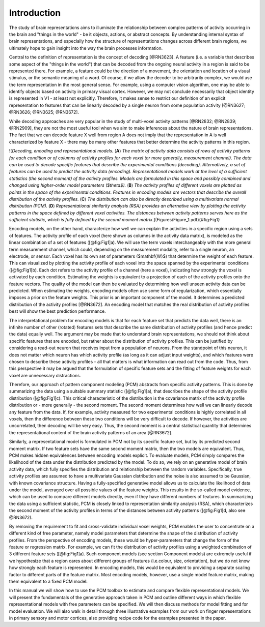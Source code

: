 Introduction
------------
The study of brain representations aims to illuminate the relationship between complex patterns of activity occurring in the brain and "things in the world" - be it objects, actions, or abstract concepts. By understanding internal syntax of brain representations, and especially how the structure of representations changes across different brain regions, we ultimately hope to gain insight into the way the brain processes information.

Central to the definition of representation is the concept of decoding [@RN3623]. A feature (i.e. a variable that describes some aspect of the "things in the world") that can be decoded from the ongoing neural activity in a region is said to be represented there. For example, a feature could be the direction of a movement, the orientation and location of a visual stimulus, or the semantic meaning of a word. Of course, if we allow the decoder to be arbitrarily complex, we would use the term representation in the most general sense. For example, using a computer vision algorithm, one may be able to identify objects based on activity in primary visual cortex. However, we may not conclude necessarily that object identity is represented in V1 - at least not explicitly. Therefore, it makes sense to restrict our definition of an explicit representation to features that can be linearly decoded by a single neuron from some population activity [@RN3627; @RN3626; @RN3625; @RN3672].

While decoding approaches are very popular in the study of multi-voxel activity patterns [@RN2832; @RN2839; @RN2909], they are not the most useful tool when we aim to make inferences about the nature of brain representations. The fact that we can decode feature X well from region A does not imply that the representation in A is well characterized by feature X - there may be many other features that better determine the activity patterns in this region.

![*Decoding, encoding and representational models.* (**A**) *The matrix of activity data consists of rows of activity patterns for each condition or of columns of activity profiles for each voxel (or more generally, measurement channel). The data can be used to decode specific features that describe the experimental conditions (decoding). Alternatively, a set of features can be used to predict the activity data (encoding). Representational models work at the level of a sufficient statistics (the second moment) of the activity profiles. Models are formulated in this space and possibly combined and changed using higher-order model parameters ($\theta$).* (**B**) *The activity profiles of different voxels are plotted as points in the space of the experimental conditions. Features in encoding models are vectors that describe the overall distribution of the activity profiles.* (**C**) *The distribution can also be directly described using a multivariate normal distribution (PCM).* (**D**) *Representational similarity analysis (RSA) provides an alternative view by plotting the activity patterns in the space defined by different voxel activities. The distances between activity patterns serves here as the sufficient statistic, which is fully defined by the second moment matrix.*](Figures/Figure_1.pdf){#fig:Fig1}

Encoding models, on the other hand, characterize how well we can explain the activities in a specific region using a sets of features. The activity profile of each voxel (here shown as columns in the activity data matrix), is modeled as the linear combination of a set of features ([@fig:Fig1]a). We will use the term voxels interchangeably with the more general term measurement channel, which could, depending on the measurement modality, refer to a single neuron, an electrode, or sensor. Each voxel has its own set of parameters ($\mathbf{W}$) that determine the weight of each feature. This can visualized by plotting the activity profile of each voxel into the space spanned by the experimental conditions ([@fig:Fig1]b). Each dot refers to the activity profile of a channel (here a voxel), indicating how strongly the voxel is activated by each condition. Estimating the weights is equivalent to a projection of each of the activity profiles onto the feature vectors. The quality of the model can then be evaluated by determining how well unseen activity data can be predicted. When estimating the weights, encoding models often use some form of regularization, which essentially imposes a prior on the feature weights. This prior is an important component of the model. It determines a predicted distribution of the activity profiles [@RN3672]. An encoding model that matches the real distribution of activity profiles best will show the best prediction performance.

The interpretational problem for encoding models is that for each feature set that predicts the data well, there is an infinite number of other (rotated) features sets that describe the same distribution of activity profiles (and hence predict the data) equally well. The argument may be made that to understand brain representations, we should not think about specific features that are encoded, but rather about the distribution of activity profiles. This can be justified by considering a read-out neuron that receives input from a population of neurons. From the standpoint of this neuron, it does not matter which neuron has which activity profile (as long as it can adjust input weights), and which features were chosen to describe these activity profiles - all that matters is what information can read out from the code. Thus, from this perspective it may be argued that the formulation of specific feature sets and the fitting of feature weights for each voxel are unnecessary distractions.

Therefore, our approach of pattern component modeling (PCM) abstracts from specific activity patterns. This is done by summarizing the data using a suitable summary statistic ([@fig:Fig1]a), that describes the shape of the activity profile distribution ([@fig:Fig1]c). This critical characteristic of the distribution is the covariance matrix of the activity profile distribution or - more generally -  the second moment. The second moment determines how well we can linearly decode any feature from the data. If, for example, activity measured for two experimental conditions is highly correlated in all voxels, then the difference between these two conditions will be very difficult to decode. If however, the activities are uncorrelated, then decoding will be very easy. Thus, the second moment is a central statistical quantity that determines the representational content of the brain activity patterns of an area [@RN3672].

Similarly, a representational model is formulated in PCM not by its specific feature set, but by its predicted second moment matrix. If two feature sets have the same second moment matrix, then the two models are equivalent. Thus, PCM makes hidden equivalences between encoding models explicit. To evaluate models, PCM simply compares the likelihood of the data under the distribution predicted by the model. To do so, we rely on an generative model of brain activity data, which fully specifies the distribution and relationship between the random variables. Specifically, true activity profiles are assumed to have a multivariate Gaussian distribution and the noise is also assumed to be Gaussian, with known covariance structure. Having a fully-specified generative model allows us to calculate the likelihood of data under the model, averaged over all possible values of the feature weights. This results in the so-called model evidence, which can be used to compare different models directly, even if they have different numbers of features. In summarizing the data using a sufficient statistic, PCM is closely linked to representation similarity analysis (RSA), which characterizes the second moment of the activity profiles in terms of the distances between activity patterns ([@fig:Fig1]d, also see @RN3672).

By removing the requirement to fit and cross-validate individual voxel weights, PCM enables the user to concentrate on a different kind of free parameter, namely model parameters that determine the shape of the distribution of activity profiles. From the perspective of encoding models, these would be hyper-parameters that change the form of the feature or regression matrix. For example, we can fit the distribution of activity profiles using a weighted combination of 3 different feature sets ([@fig:Fig1]a). Such component models (see section Component models) are extremely useful if we hypothesize that a region cares about different groups of features (i.e.\ colour, size, orientation), but we do not know how strongly each feature is represented. In encoding models, this would be equivalent to providing a separate scaling factor to different parts of the feature matrix. Most encoding models, however, use a single model feature matrix, making them equivalent to a fixed PCM model.

In this manual we will show how to use the PCM toolbox to estimate and compare flexible representational models. We will present the fundamentals of the generative approach taken in PCM and outline different ways in which flexible representational models with free parameters can be specified. We will then discuss methods for model fitting and for model evaluation. We will also walk in detail through three illustrative examples from our work on finger representations in primary sensory and motor cortices, also providing recipe code for the examples presented in the paper.
